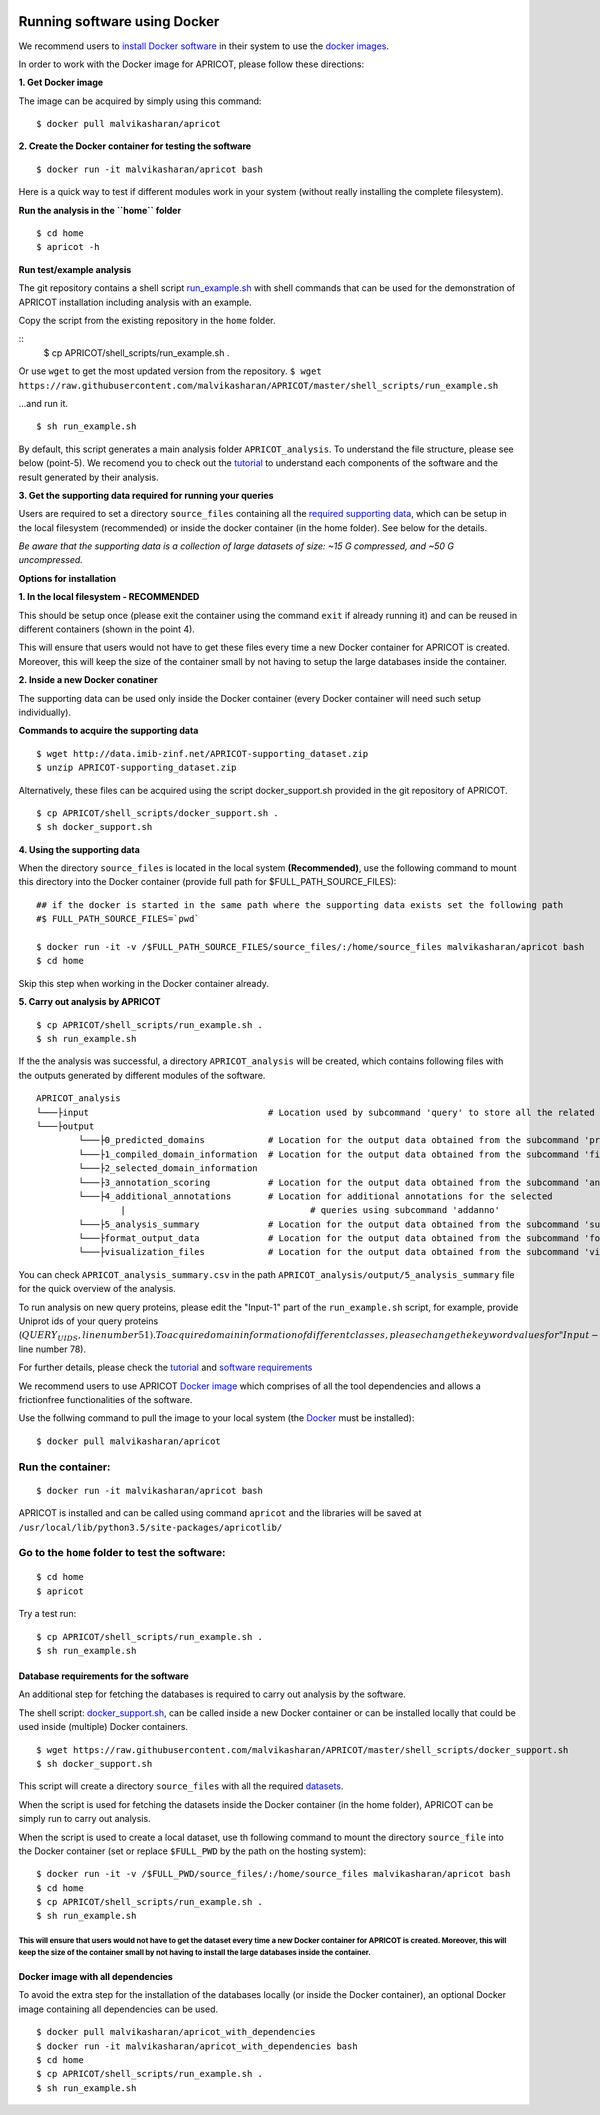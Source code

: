 |Latest Version| |License| |DOI| |image3|

|image4|

Running software using Docker
^^^^^^^^^^^^^^^^^^^^^^^^^^^^^

We recommend users to `install Docker
software <https://docs.docker.com/engine/installation/>`__ in their
system to use the `docker
images <https://hub.docker.com/r/malvikasharan/>`__.

In order to work with the Docker image for APRICOT, please follow these
directions:

**1. Get Docker image**

The image can be acquired by simply using this command:

::

	$ docker pull malvikasharan/apricot

**2. Create the Docker container for testing the software**

::

	$ docker run -it malvikasharan/apricot bash

Here is a quick way to test if different modules work in your system
(without really installing the complete filesystem).

**Run the analysis in the ``home`` folder**

::

	$ cd home
	$ apricot -h

**Run test/example analysis**

The git repository contains a shell script
`run\_example.sh <https://raw.githubusercontent.com/malvikasharan/APRICOT/master/shell_scripts/run_example.sh>`__
with shell commands that can be used for the demonstration of APRICOT
installation including analysis with an example.

Copy the script from the existing repository in the ``home`` folder.

::
	$ cp APRICOT/shell_scripts/run_example.sh .

Or use ``wget`` to get the most updated version from the repository.
``$ wget https://raw.githubusercontent.com/malvikasharan/APRICOT/master/shell_scripts/run_example.sh``

...and run it.

::

	$ sh run_example.sh

By default, this script generates a main analysis folder
``APRICOT_analysis``. To understand the file structure, please see below
(point-5). We recomend you to check out the
`tutorial <./tutorial.html>`__
to understand each components of the software and the result generated
by their analysis.

**3. Get the supporting data required for running your queries**

Users are required to set a directory ``source_files`` containing all
the `required supporting
data <./database_dependencies.html>`__,
which can be setup in the local filesystem (recommended) or inside the
docker container (in the home folder). See below for the details.

*Be aware that the supporting data is a collection of large datasets of
size: ~15 G compressed, and ~50 G uncompressed.*

**Options for installation**

**1. In the local filesystem - RECOMMENDED**

This should be setup once (please exit the container using the command
``exit`` if already running it) and can be reused in different
containers (shown in the point 4).

This will ensure that users would not have to get these files every time
a new Docker container for APRICOT is created. Moreover, this will keep
the size of the container small by not having to setup the large
databases inside the container.

**2. Inside a new Docker conatiner**

The supporting data can be used only inside the Docker container (every
Docker container will need such setup individually).

**Commands to acquire the supporting data**

::

	$ wget http://data.imib-zinf.net/APRICOT-supporting_dataset.zip
	$ unzip APRICOT-supporting_dataset.zip

Alternatively, these files can be acquired using the script
docker\_support.sh provided in the git repository of APRICOT.

::

	$ cp APRICOT/shell_scripts/docker_support.sh .
	$ sh docker_support.sh

**4. Using the supporting data**

When the directory ``source_files`` is located in the local system
**(Recommended)**, use the following command to mount this directory
into the Docker container (provide full path for
$FULL\_PATH\_SOURCE\_FILES):

::

	## if the docker is started in the same path where the supporting data exists set the following path
	#$ FULL_PATH_SOURCE_FILES=`pwd`
	
	$ docker run -it -v /$FULL_PATH_SOURCE_FILES/source_files/:/home/source_files malvikasharan/apricot bash
	$ cd home

Skip this step when working in the Docker container already.

**5. Carry out analysis by APRICOT**

::

	$ cp APRICOT/shell_scripts/run_example.sh .
	$ sh run_example.sh

If the the analysis was successful, a directory ``APRICOT_analysis``
will be created, which contains following files with the outputs
generated by different modules of the software.

::

	APRICOT_analysis
	└───├input                                  # Location used by subcommand 'query' to store all the related files
	└───├output
		└───├0_predicted_domains            # Location for the output data obtained from the subcommand 'predict'
		└───├1_compiled_domain_information  # Location for the output data obtained from the subcommand 'filter'
		└───├2_selected_domain_information
		└───├3_annotation_scoring           # Location for the output data obtained from the subcommand 'annoscore'
		└───├4_additional_annotations       # Location for additional annotations for the selected
			|                                   # queries using subcommand 'addanno'
		└───├5_analysis_summary             # Location for the output data obtained from the subcommand 'summary'
		└───├format_output_data             # Location for the output data obtained from the subcommand 'format'
		└───├visualization_files            # Location for the output data obtained from the subcommand 'vis'``

You can check ``APRICOT_analysis_summary.csv`` in the path
``APRICOT_analysis/output/5_analysis_summary`` file for the quick
overview of the analysis.

To run analysis on new query proteins, please edit the "Input-1" part of
the ``run_example.sh`` script, for example, provide Uniprot ids of your
query proteins
(:math:`QUERY_UIDS, line number 51). To acquire domain information of different classes, please change the keyword values for "Input-2" part in the shell script (`\ DOMAIN\_KEYWORDS,
line number 78).

For further details, please check the
`tutorial <./tutorial.html>`__
and `software
requirements <./software_requirements.html>`__

We recommend users to use APRICOT `Docker
image <https://docs.docker.com/v1.8/userguide/dockerimages/>`__ which
comprises of all the tool dependencies and allows a frictionfree
functionalities of the software.

Use the follwing command to pull the image to your local system (the
`Docker <https://docs.docker.com/engine/installation/>`__ must be
installed):

::

    $ docker pull malvikasharan/apricot

Run the container:
''''''''''''''''''

::

    $ docker run -it malvikasharan/apricot bash

APRICOT is installed and can be called using command ``apricot`` and the
libraries will be saved at
``/usr/local/lib/python3.5/site-packages/apricotlib/``

Go to the ``home`` folder to test the software:
'''''''''''''''''''''''''''''''''''''''''''''''

::

    $ cd home
    $ apricot

Try a test run:

::

    $ cp APRICOT/shell_scripts/run_example.sh .
    $ sh run_example.sh

Database requirements for the software
--------------------------------------

An additional step for fetching the databases is required to carry out
analysis by the software.

The shell script:
`docker\_support.sh <https://raw.githubusercontent.com/malvikasharan/APRICOT/master/shell_scripts/docker_support.sh>`__,
can be called inside a new Docker container or can be installed locally
that could be used inside (multiple) Docker containers.

::

    $ wget https://raw.githubusercontent.com/malvikasharan/APRICOT/master/shell_scripts/docker_support.sh
    $ sh docker_support.sh

This script will create a directory ``source_files`` with all the
required
`datasets <./database_dependencies.html>`__.

When the script is used for fetching the datasets inside the Docker
container (in the home folder), APRICOT can be simply run to carry out
analysis.

When the script is used to create a local dataset, use th following
command to mount the directory ``source_file`` into the Docker container
(set or replace ``$FULL_PWD`` by the path on the hosting system):

::

    $ docker run -it -v /$FULL_PWD/source_files/:/home/source_files malvikasharan/apricot bash
    $ cd home
    $ cp APRICOT/shell_scripts/run_example.sh .
    $ sh run_example.sh

This will ensure that users would not have to get the dataset every time a new Docker container for APRICOT is created. Moreover, this will keep the size of the container small by not having to install the large databases inside the container.
===================================================================================================================================================================================================================================================


Docker image with all dependencies
----------------------------------

To avoid the extra step for the installation of the databases locally
(or inside the Docker container), an optional Docker image containing
all dependencies can be used.

::

    $ docker pull malvikasharan/apricot_with_dependencies
    $ docker run -it malvikasharan/apricot_with_dependencies bash
    $ cd home
    $ cp APRICOT/shell_scripts/run_example.sh .
    $ sh run_example.sh

.. |Latest Version| image:: https://img.shields.io/pypi/v/bio-apricot.svg
   :target: https://pypi.python.org/pypi/bio-apricot/
.. |License| image:: https://img.shields.io/pypi/l/bio-apricot.svg
   :target: https://pypi.python.org/pypi/bio-apricot/
.. |DOI| image:: https://zenodo.org/badge/21283/malvikasharan/APRICOT.svg
   :target: https://zenodo.org/badge/latestdoi/21283/malvikasharan/APRICOT
.. |image3| image:: https://images.microbadger.com/badges/image/malvikasharan/apricot.svg
   :target: https://microbadger.com/images/malvikasharan/apricot
.. |image4| image:: https://raw.githubusercontent.com/malvikasharan/APRICOT/master/APRICOT_logo.png
   :target: http://malvikasharan.github.io/APRICOT/
